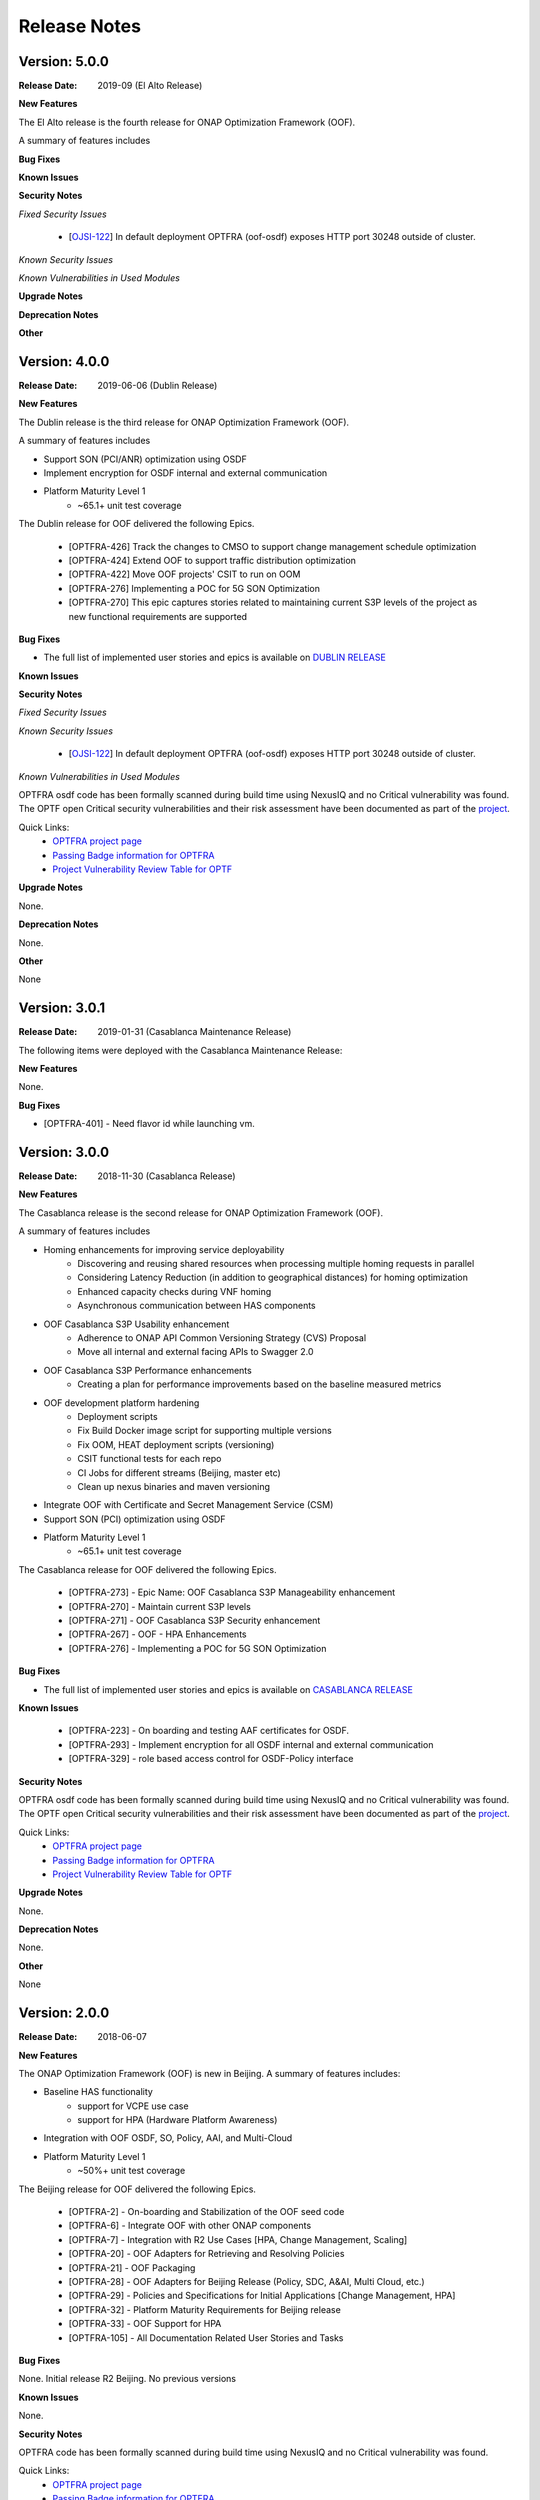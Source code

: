 ..
 This work is licensed under a Creative Commons Attribution 4.0
 International License.

=============
Release Notes
=============
Version: 5.0.0
--------------

:Release Date: 2019-09 (El Alto Release)

**New Features**

The El Alto release is the fourth release for ONAP Optimization Framework (OOF).

A summary of features includes

**Bug Fixes**


**Known Issues**



**Security Notes**

*Fixed Security Issues*

    * [`OJSI-122 <https://jira.onap.org/browse/OJSI-122>`_] In default deployment OPTFRA (oof-osdf) exposes HTTP port 30248 outside of cluster.

*Known Security Issues*

*Known Vulnerabilities in Used Modules*

**Upgrade Notes**


**Deprecation Notes**


**Other**


Version: 4.0.0
--------------

:Release Date: 2019-06-06 (Dublin Release)

**New Features**

The Dublin release is the third release for ONAP Optimization Framework (OOF).

A summary of features includes

* Support SON (PCI/ANR) optimization using OSDF
* Implement encryption for OSDF internal and external communication

* Platform Maturity Level 1
    * ~65.1+ unit test coverage

The Dublin release for OOF delivered the following Epics.

    * [OPTFRA-426]	Track the changes to CMSO to support change management schedule optimization
    * [OPTFRA-424]	Extend OOF to support traffic distribution optimization
    * [OPTFRA-422]	Move OOF projects' CSIT to run on OOM
    * [OPTFRA-276]	Implementing a POC for 5G SON Optimization
    * [OPTFRA-270]	This epic captures stories related to maintaining current S3P levels of the project as new functional requirements are supported


**Bug Fixes**

* The full list of implemented user stories and epics is available on `DUBLIN RELEASE <https://jira.onap.org/projects/OPTFRA/versions/10463>`_

**Known Issues**



**Security Notes**

*Fixed Security Issues*

*Known Security Issues*

    * [`OJSI-122 <https://jira.onap.org/browse/OJSI-122>`_] In default deployment OPTFRA (oof-osdf) exposes HTTP port 30248 outside of cluster.

*Known Vulnerabilities in Used Modules*

OPTFRA osdf code has been formally scanned during build time using NexusIQ and no Critical vulnerability was found.
The OPTF open Critical security vulnerabilities and their risk assessment have been documented as part of the `project <https://wiki.onap.org/pages/viewpage.action?pageId=64005463>`_.

Quick Links:
    - `OPTFRA project page <https://wiki.onap.org/display/DW/Optimization+Framework+Project>`_
    - `Passing Badge information for OPTFRA <https://bestpractices.coreinfrastructure.org/en/projects/1720>`_
    - `Project Vulnerability Review Table for OPTF <https://wiki.onap.org/pages/viewpage.action?pageId=64005463>`_

**Upgrade Notes**

None.

**Deprecation Notes**

None.

**Other**

None

Version: 3.0.1
--------------

:Release Date: 2019-01-31 (Casablanca Maintenance Release)

The following items were deployed with the Casablanca Maintenance Release:


**New Features**

None.

**Bug Fixes**

* [OPTFRA-401] - 	Need flavor id while launching vm.



Version: 3.0.0
--------------

:Release Date: 2018-11-30 (Casablanca Release)

**New Features**

The Casablanca release is the second release for ONAP Optimization Framework (OOF).

A summary of features includes

* Homing enhancements for improving service deployability
    * Discovering and reusing shared resources when processing multiple homing requests in parallel
    * Considering Latency Reduction (in addition to geographical distances) for homing optimization
    * Enhanced capacity checks during VNF homing
    * Asynchronous communication between HAS components
* OOF Casablanca S3P Usability enhancement
    * Adherence to ONAP API Common Versioning Strategy (CVS) Proposal
    * Move all internal and external facing APIs to Swagger 2.0
* OOF Casablanca S3P Performance enhancements
    * Creating a plan for performance improvements based on the baseline measured metrics
* OOF development platform hardening
    * Deployment scripts
    * Fix Build Docker image script for supporting multiple versions
    * Fix OOM, HEAT deployment scripts (versioning)
    * CSIT functional tests for each repo
    * CI Jobs for different streams (Beijing, master etc)
    * Clean up nexus binaries and maven versioning
* Integrate OOF with Certificate and Secret Management Service (CSM)
* Support SON (PCI) optimization using OSDF

* Platform Maturity Level 1
    * ~65.1+ unit test coverage

The Casablanca release for OOF delivered the following Epics.

    * [OPTFRA-273] - Epic Name: OOF Casablanca S3P Manageability enhancement
    * [OPTFRA-270] - Maintain current S3P levels
    * [OPTFRA-271] - OOF Casablanca S3P Security enhancement
    * [OPTFRA-267] - OOF - HPA Enhancements
    * [OPTFRA-276] - Implementing a POC for 5G SON Optimization


**Bug Fixes**

* The full list of implemented user stories and epics is available on `CASABLANCA RELEASE <https://jira.onap.org/projects/OPTFRA/versions/10445>`_

**Known Issues**

  * [OPTFRA-223] - 	On boarding and testing AAF certificates for OSDF.
  * [OPTFRA-293] - 	Implement encryption for all OSDF internal and external communication
  * [OPTFRA-329] - 	role based access control for OSDF-Policy interface

**Security Notes**

OPTFRA osdf code has been formally scanned during build time using NexusIQ and no Critical vulnerability was found.
The OPTF open Critical security vulnerabilities and their risk assessment have been documented as part of the `project <https://wiki.onap.org/pages/viewpage.action?pageId=43385924>`_.

Quick Links:
    - `OPTFRA project page <https://wiki.onap.org/display/DW/Optimization+Framework+Project>`_
    - `Passing Badge information for OPTFRA <https://bestpractices.coreinfrastructure.org/en/projects/1720>`_
    - `Project Vulnerability Review Table for OPTF <https://wiki.onap.org/pages/viewpage.action?pageId=43385924>`_

**Upgrade Notes**

None.

**Deprecation Notes**

None.

**Other**

None

Version: 2.0.0
--------------

:Release Date: 2018-06-07

**New Features**


The ONAP Optimization Framework (OOF) is new in Beijing. A summary of features includes:

* Baseline HAS functionality
    * support for VCPE use case
    * support for HPA (Hardware Platform Awareness)
* Integration with OOF OSDF, SO, Policy, AAI, and Multi-Cloud
* Platform Maturity Level 1
    * ~50%+ unit test coverage

The Beijing release for OOF delivered the following Epics.

    * [OPTFRA-2] - On-boarding and Stabilization of the OOF seed code
    * [OPTFRA-6] - Integrate OOF with other ONAP components
    * [OPTFRA-7] - Integration with R2 Use Cases [HPA, Change Management, Scaling]
    * [OPTFRA-20] - OOF Adapters for Retrieving and Resolving Policies
    * [OPTFRA-21] - OOF Packaging
    * [OPTFRA-28] - OOF Adapters for Beijing Release (Policy, SDC, A&AI, Multi Cloud, etc.)
    * [OPTFRA-29] - Policies and Specifications for Initial Applications [Change Management, HPA]
    * [OPTFRA-32] - Platform Maturity Requirements for Beijing release
    * [OPTFRA-33] - OOF Support for HPA
    * [OPTFRA-105] - All Documentation Related User Stories and Tasks


**Bug Fixes**

None. Initial release R2 Beijing. No previous versions

**Known Issues**

None.

**Security Notes**

OPTFRA code has been formally scanned during build time using NexusIQ and no Critical vulnerability was found.

Quick Links:
    - `OPTFRA project page <https://wiki.onap.org/display/DW/Optimization+Framework+Project>`_
    - `Passing Badge information for OPTFRA <https://bestpractices.coreinfrastructure.org/en/projects/1720>`_

**Upgrade Notes**

None. Initial release R2 Beijing. No previous versions

**Deprecation Notes**

None. Initial release R2 Beijing. No previous versions

**Other**

None
